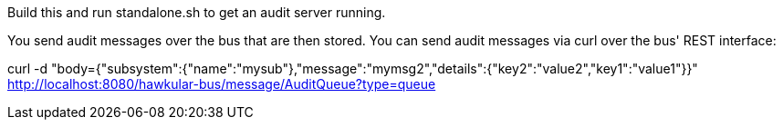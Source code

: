 Build this and run standalone.sh to get an audit server running.

You send audit messages over the bus that are then stored. You can send audit messages via curl over the bus' REST interface:

curl -d "body={"subsystem":{"name":"mysub"},"message":"mymsg2","details":{"key2":"value2","key1":"value1"}}" http://localhost:8080/hawkular-bus/message/AuditQueue?type=queue

